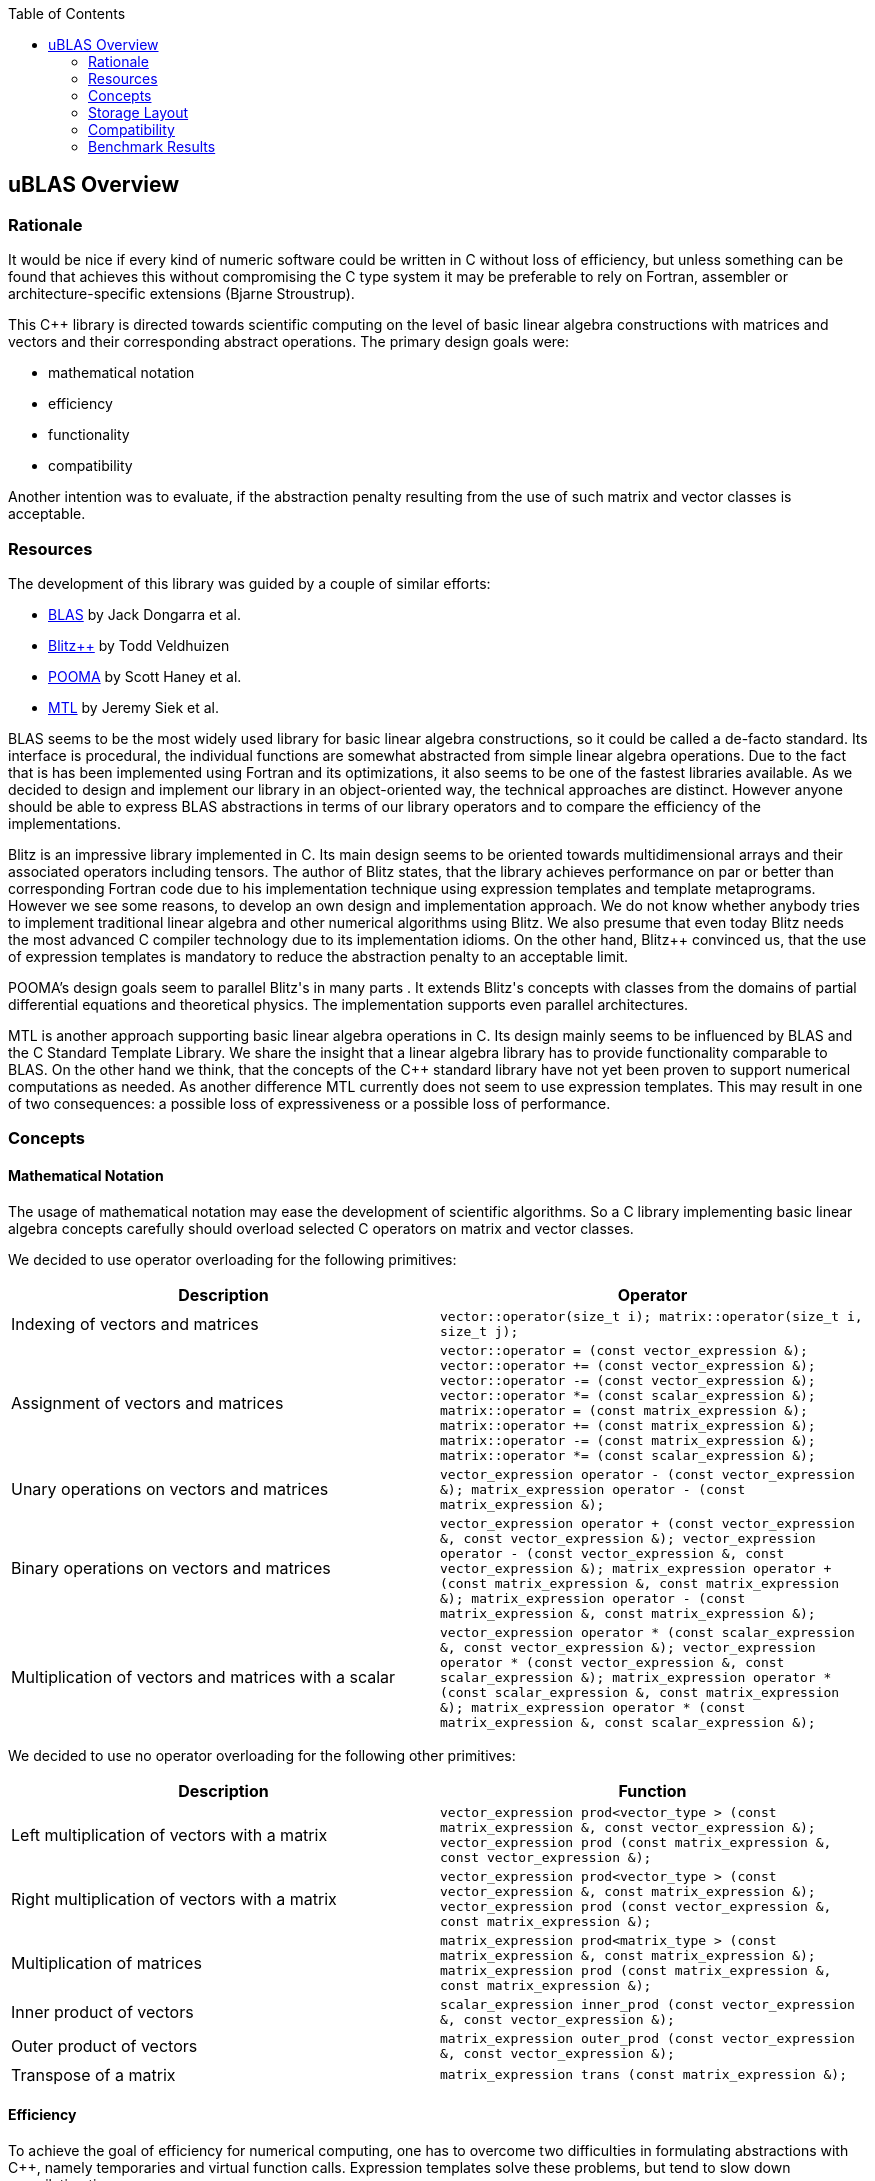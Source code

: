 :toc: left
:toclevels: 2
:idprefix:
:listing-caption: Code Example
:docinfo: private-footer

== uBLAS Overview

[[toc]]

=== Rationale

It would be nice if every kind of numeric software could be written in
C++ without loss of efficiency, but unless something can be found that
achieves this without compromising the C++ type system it may be
preferable to rely on Fortran, assembler or architecture-specific
extensions (Bjarne Stroustrup).

This C++ library is directed towards scientific computing on the level
of basic linear algebra constructions with matrices and vectors and
their corresponding abstract operations. The primary design goals were:

* mathematical notation
* efficiency
* functionality
* compatibility

Another intention was to evaluate, if the abstraction penalty resulting
from the use of such matrix and vector classes is acceptable.

=== Resources

The development of this library was guided by a couple of similar
efforts:

* http://www.netlib.org/blas/index.html[BLAS] by Jack Dongarra et al.
* http://www.oonumerics.org/blitz/[Blitz++] by Todd Veldhuizen
* http://acts.nersc.gov/pooma/[POOMA] by Scott Haney et al.
* http://www.lsc.nd.edu/research/mtl/[MTL] by Jeremy Siek et al.

BLAS seems to be the most widely used library for basic linear algebra
constructions, so it could be called a de-facto standard. Its interface
is procedural, the individual functions are somewhat abstracted from
simple linear algebra operations. Due to the fact that is has been
implemented using Fortran and its optimizations, it also seems to be one
of the fastest libraries available. As we decided to design and
implement our library in an object-oriented way, the technical
approaches are distinct. However anyone should be able to express BLAS
abstractions in terms of our library operators and to compare the
efficiency of the implementations.

Blitz++ is an impressive library implemented in C++. Its main design
seems to be oriented towards multidimensional arrays and their
associated operators including tensors. The author of Blitz++ states,
that the library achieves performance on par or better than
corresponding Fortran code due to his implementation technique using
expression templates and template metaprograms. However we see some
reasons, to develop an own design and implementation approach. We do not
know whether anybody tries to implement traditional linear algebra and
other numerical algorithms using Blitz++. We also presume that even
today Blitz++ needs the most advanced C++ compiler technology due to its
implementation idioms. On the other hand, Blitz++ convinced us, that the
use of expression templates is mandatory to reduce the abstraction
penalty to an acceptable limit.

POOMA's design goals seem to parallel Blitz++'s in many parts . It
extends Blitz++'s concepts with classes from the domains of partial
differential equations and theoretical physics. The implementation
supports even parallel architectures.

MTL is another approach supporting basic linear algebra operations in
C++. Its design mainly seems to be influenced by BLAS and the C++
Standard Template Library. We share the insight that a linear algebra
library has to provide functionality comparable to BLAS. On the other
hand we think, that the concepts of the C++ standard library have not
yet been proven to support numerical computations as needed. As another
difference MTL currently does not seem to use expression templates. This
may result in one of two consequences: a possible loss of expressiveness
or a possible loss of performance.

=== Concepts

==== Mathematical Notation

The usage of mathematical notation may ease the development of
scientific algorithms. So a C++ library implementing basic linear
algebra concepts carefully should overload selected C++ operators on
matrix and vector classes.

We decided to use operator overloading for the following primitives:

[cols="<,<",]
|===
|Description |Operator

|Indexing of vectors and matrices
|`vector::operator(size_t i); matrix::operator(size_t i, size_t j);`

|Assignment of vectors and matrices
|`vector::operator = (const vector_expression &); vector::operator += (const vector_expression &); vector::operator -= (const vector_expression &); vector::operator *= (const scalar_expression &); matrix::operator = (const matrix_expression &); matrix::operator += (const matrix_expression &); matrix::operator -= (const matrix_expression &); matrix::operator *= (const scalar_expression &);`

|Unary operations on vectors and matrices
|`vector_expression operator - (const vector_expression &); matrix_expression operator - (const matrix_expression &);`

|Binary operations on vectors and matrices
|`vector_expression operator + (const vector_expression &, const vector_expression &); vector_expression operator - (const vector_expression &, const vector_expression &); matrix_expression operator + (const matrix_expression &, const matrix_expression &); matrix_expression operator - (const matrix_expression &, const matrix_expression &);`

|Multiplication of vectors and matrices with a scalar
|`vector_expression operator * (const scalar_expression &, const vector_expression &); vector_expression operator * (const vector_expression &, const scalar_expression &); matrix_expression operator * (const scalar_expression &, const matrix_expression &); matrix_expression operator * (const matrix_expression &, const scalar_expression &);`
|===

We decided to use no operator overloading for the following other
primitives:

[cols="<,<",]
|===
|Description |Function

|Left multiplication of vectors with a matrix
|`vector_expression prod<vector_type
> (const matrix_expression &, const vector_expression &); vector_expression prod (const matrix_expression &, const vector_expression &);`

|Right multiplication of vectors with a matrix
|`vector_expression prod<vector_type
> (const vector_expression &, const matrix_expression &); vector_expression prod (const vector_expression &, const matrix_expression &);`

|Multiplication of matrices |`matrix_expression prod<matrix_type
> (const matrix_expression &, const matrix_expression &); matrix_expression prod (const matrix_expression &, const matrix_expression &);`

|Inner product of vectors
|`scalar_expression inner_prod (const vector_expression &, const vector_expression &);`

|Outer product of vectors
|`matrix_expression outer_prod (const vector_expression &, const vector_expression &);`

|Transpose of a matrix
|`matrix_expression trans (const matrix_expression &);`
|===

==== Efficiency

To achieve the goal of efficiency for numerical computing, one has to
overcome two difficulties in formulating abstractions with C++, namely
temporaries and virtual function calls. Expression templates solve these
problems, but tend to slow down compilation times.

===== Eliminating Temporaries

Abstract formulas on vectors and matrices normally compose a couple of
unary and binary operations. The conventional way of evaluating such a
formula is first to evaluate every leaf operation of a composition into
a temporary and next to evaluate the composite resulting in another
temporary. This method is expensive in terms of time especially for
small and space especially for large vectors and matrices. The approach
to solve this problem is to use lazy evaluation as known from modern
functional programming languages. The principle of this approach is to
evaluate a complex expression element wise and to assign it directly to
the target.

Two interesting and dangerous facts result:

===== Aliases

One may get serious side effects using element wise evaluation on
vectors or matrices. Consider the matrix vector product _x = A x_.
Evaluation of __A__~_1_~_x_ and assignment to __x__~_1_~ changes the
right hand side, so that the evaluation of __A__~_2_~_x_ returns a wrong
result. In this case there are *aliases* of the elements __x__~_n_~ on
both the left and right hand side of the assignment.

Our solution for this problem is to evaluate the right hand side of an
assignment into a temporary and then to assign this temporary to the
left hand side. To allow further optimizations, we provide a
corresponding member function for every assignment operator and also a
link:operations_overview.html#noalias[`noalias` syntax.] By using this
syntax a programmer can confirm, that the left and right hand sides of
an assignment are independent, so that element wise evaluation and
direct assignment to the target is safe.

===== Complexity

The computational complexity may be unexpectedly large under certain
cirumstances. Consider the chained matrix vector product _A (B x)_.
Conventional evaluation of _A (B x)_ is quadratic. Deferred evaluation
of __B x__~_i_~ is linear. As every element __B x__~_i_~ is needed
linearly depending of the size, a completely deferred evaluation of the
chained matrix vector product _A (B x)_ is cubic. In such cases one
needs to reintroduce temporaries in the expression.

===== Eliminating Virtual Function Calls

Lazy expression evaluation normally leads to the definition of a class
hierarchy of terms. This results in the usage of dynamic polymorphism to
access single elements of vectors and matrices, which is also known to
be expensive in terms of time. A solution was found a couple of years
ago independently by David Vandervoorde and Todd Veldhuizen and is
commonly called expression templates. Expression templates contain lazy
evaluation and replace dynamic polymorphism with static, i.e. compile
time polymorphism. Expression templates heavily depend on the famous
Barton-Nackman trick, also coined 'curiously defined recursive
templates' by Jim Coplien.

Expression templates form the base of our implementation.

===== Compilation times

It is also a well known fact, that expression templates challenge
currently available compilers. We were able to significantly reduce the
amount of needed expression templates using the Barton-Nackman trick
consequently.

We also decided to support a dual conventional implementation (i.e. not
using expression templates) with extensive bounds and type checking of
vector and matrix operations to support the development cycle. Switching
from debug mode to release mode is controlled by the `NDEBUG`
preprocessor symbol of `<cassert>`.

Functionality

Every C++ library supporting linear algebra will be measured against the
long-standing Fortran package BLAS. We now describe how BLAS calls may
be mapped onto our classes.

The page link:operations_overview.html[Overview of Matrix and Vector
Operations] gives a short summary of the most used operations on vectors
and matrices.

===== Blas Level 1

[width="100%",cols="<25%,<25%,<25%,<25%",]
|===
|BLAS Call |Mapped Library Expression |Mathematical Description |Comment

|`sasum` OR `dasum` |`norm_1 (x)` |`sum(mod(x~i~))` |Computes the _l~1~_
(sum) norm of a real vector.

|`scasum` OR `dzasum` |`real (sum (v)) + imag (sum (v))` |`_sum
re(x~i~) + sum im(x~i~)_` |Computes the sum of elements of a complex
vector.

|`_nrm2` |`norm_2 (x)` |`sqrt ((sum(mod(x~i~)^_2_^)))` |Computes the
_l~2~_ (euclidean) norm of a vector.

|`i_amax` |`norm_inf (x) index_norm_inf (x)` |`max(mod(x~i~))`
|Computes the _l~inf~_ (maximum) norm of a vector. +
BLAS computes the index of the first element having this value.

|`_dot _dotu _dotc` |`inner_prod (x, y)` or `inner_prod (conj (x), y)`
|__x__^_T_^ _y_ or +
__x__^_H_^ _y_ |Computes the inner product of two vectors. +
BLAS implements certain loop unrollment.

|`dsdot sdsdot` |`a + prec_inner_prod (x, y)` |__a + x__^_T_^ _y_
|Computes the inner product in double precision.

|`_copy` |`x = y y.assign (x)` |_x <- y_ |Copies one vector to
another. +
BLAS implements certain loop unrollment.

|`_swap` |`swap (x, y)` |_x <--> y_ |Swaps two vectors. +
BLAS implements certain loop unrollment.

|`_scal csscal zdscal` |`x *= a` |_x <- a x_ |Scales a vector. +
BLAS implements certain loop unrollment.

|`_axpy` |`y += a * x` |_y <- a x + y_ |Adds a scaled vector. +
BLAS implements certain loop unrollment.

|`_rot _rotm csrot zdrot`
|`t.assign (a * x + b * y), y.assign (- b * x + a * y), x.assign (t)`
|_(x, y) <- (a x + b y, -b x + a y)_ |Applies a plane rotation.

|`_rotg _rotmg` |  |__(a, b) <- +
  (? a / sqrt (a__^_2_^ + __b__^_2_^__), +
    ? b / sqrt (a__^_2_^ + __b__^_2_^_))_ or__ +
(1, 0) <- (0, 0)__ |Constructs a plane rotation.
|===

===== Blas Level 2

[width="100%",cols="<25%,<25%,<25%,<25%",]
|===
|BLAS Call |Mapped Library Expression |Mathematical Description |Comment

|`_t_mv` |`x = prod (A, x)` or `x = prod (trans (A), x)` or `x = prod (herm (A), x)` |_x <- A x_ or__ + x <- A__^_T_^ _x_ or__ + x <- A__^_H_^ _x_ |Computes the product of a matrix with a vector.

|`_t_sv` |`y = solve (A, x, tag)` or +
`inplace_solve (A, x, tag)` or +
`y = solve (trans (A), x, tag)` or +
`inplace_solve (trans (A), x, tag)` or +
`y = solve (herm (A), x, tag)`or +
`inplace_solve (herm (A), x, tag)` |__y <- A__^_-1_^ _x_ or__ +
x <- A__^_-1_^ _x_ or__ +
y <- A^_T_^^_-1_^ _x_ or__ +
x <- A^_T_^^_-1_^ _x_ or__ +
y <- A^_H_^^_-1_^ _x_ or__ +
x <- A^_H_^^_-1_^ _x_
|Solves a system of linear equations with triangular form, i.e. _A_ is
triangular.

|`_g_mv _s_mv _h_mv`

|`y = a * prod (A, x) + b * y` or` y = a * prod (trans (A), x) + b * y`
or` y = a * prod (herm (A), x) + b * y`

|_y <- a A x + b y_ or__ +
y <- a A__^_T_^ __x + b y +
y <- a A__^_H_^ _x + b y_

|Adds the scaled product of a matrix with a vector.

|`_g_r _g_ru _g_rc`

|`A += a * outer_prod (x, y)` or` A += a * outer_prod (x, conj (y))`

|__A <- a x y__^_T_^ _+ A_ or__ +
A <- a x y__^_H_^ _+ A_

|Performs a rank _1_ update.

|`_s_r _h_r`

|`A += a * outer_prod (x, x)` or` A += a * outer_prod (x, conj (x))`

|__A <- a x x__^_T_^ _+ A_ or__ +
A <- a x x__^_H_^ _+ A_

|Performs a symmetric or hermitian rank _1_ update.

|`_s_r2 _h_r2`

|`A += a * outer_prod (x, y) +  a * outer_prod (y, x))`
or` A += a * outer_prod (x, conj (y)) +  conj (a) * outer_prod (y, conj (x)))`

|__A <- a x y__^_T_^ __+ a y x__^_T_^ _+ A_ or__ +
A <- a x y__^_H_^ __+ a__^_-_^ __y x__^_H_^ _+ A_

|Performs a symmetric or hermitian rank _2_ update.

|===

===== Blas Level 3

[width="100%",cols="<25%,<25%,<25%,<25%",]
|===
|BLAS Call |Mapped Library Expression |Mathematical Description |Comment

|`_t_mm` |`B = a * prod (A, B)` or +
`B = a * prod (trans (A), B)` or +
`B = a * prod (A, trans (B))` or +
`B = a * prod (trans (A), trans (B))` or +
`B = a * prod (herm (A), B)` or +
`B = a * prod (A, herm (B))` or +
`B = a * prod (herm (A), trans (B))` or +
`B = a * prod (trans (A), herm (B))` or +
`B = a * prod (herm (A), herm (B))` |_B <- a op (A) op (B)_ with +
  _op (X) = X_ or +
  __op (X) = X__^_T_^ or +
  __op (X) = X__^_H_^ |Computes the scaled product of two matrices.

|`_t_sm` |`C = solve (A, B, tag)` or +
`inplace_solve (A, B, tag)` or +
`C = solve (trans (A), B, tag)` or` inplace_solve (trans (A), B, tag)`
or` C = solve (herm (A), B, tag)` or` inplace_solve (herm (A), B, tag)`
|__C <- A__^_-1_^ _B_ or__ +
B <- A__^_-1_^ _B_ or__ +
C <- _A_^_T_^^_-1_^ _B_ or__ +
B <- _A_^_-1_^ _B_ or__ +
C <- _A_^_H_^^_-1_^ _B_ or__ +
B <- _A_^_H_^^_-1_^ _B_ |Solves a system of linear equations with
triangular form, i.e. _A_ is triangular.

|`_g_mm _s_mm _h_mm` |`C = a * prod (A, B) + b * C` or +
`C = a * prod (trans (A), B) + b * C` or +
`C = a * prod (A, trans (B)) + b * C` or +
`C = a * prod (trans (A), trans (B)) + b * C` or +
`C = a * prod (herm (A), B) + b * C` or +
`C = a * prod (A, herm (B)) + b * C` or +
`C = a * prod (herm (A), trans (B)) + b * C` or +
`C = a * prod (trans (A), herm (B)) + b * C` or +
`C = a * prod (herm (A), herm (B)) + b * C` |_C <- a op (A) op (B) + b
C_ with +
  _op (X) = X_ or +
  __op (X) = X__^_T_^ or +
  __op (X) = X__^_H_^ |Adds the scaled product of two matrices.

|`_s_rk _h_rk` |`B = a * prod (A, trans (A)) + b * B` or +
`B = a * prod (trans (A), A) + b * B` or +
`B = a * prod (A, herm (A)) + b * B` or +
`B = a * prod (herm (A), A) + b * B` |__B <- a A A__^_T_^ _+ b B_ or__ +
B <- a A__^_T_^ _A + b B_ or +
__B <- a A A__^_H_^ _+ b B_ or__ +
B <- a A__^_H_^ _A + b B_ |Performs a symmetric or hermitian rank _k_
update.

|`_s_r2k _h_r2k`
|`C = a * prod (A, trans (B)) +  a * prod (B, trans (A)) + b * C` or +
`C = a * prod (trans (A), B) +  a * prod (trans (B), A) + b * C` or +
`C = a * prod (A, herm (B)) +  conj (a) * prod (B, herm (A)) + b * C`
or +
`C = a * prod (herm (A), B) +  conj (a) * prod (herm (B), A) + b * C`
|__C <- a A B__^_T_^ __+ a B A__^_T_^ _+ b C_ or__ +
C <- a A__^_T_^ __B + a B__^_T_^ _A + b C_ or__ +
C <- a A B__^_H_^ __+ a__^_-_^ __B A__^_H_^ _+ b C_ or__ +
C <- a A__^_H_^ __B + a__^_-_^ __B__^_H_^ _A + b C_ |Performs a
symmetric or hermitian rank _2 k_ update.
|===

=== Storage Layout

uBLAS supports many different storage layouts. The full details can be
found at the link:types_overview.html[Overview of Types]. Most types
like `vector<double>` and `matrix<double>` are by default compatible to
C arrays, but can also be configured to contain FORTAN compatible data.

=== Compatibility

For compatibility reasons we provide array like indexing for vectors and
matrices. For some types (hermitian, sparse etc) this can be expensive
for matrices due to the needed temporary proxy objects.

uBLAS uses STL compatible allocators for the allocation of the storage
required for it's containers.

=== Benchmark Results

The following tables contain results of one of our benchmarks. This
benchmark compares a native C implementation ('C array') and some
library based implementations. The safe variants based on the library
assume aliasing, the fast variants do not use temporaries and are
functionally equivalent to the native C implementation. Besides the
generic vector and matrix classes the benchmark utilizes special classes
`c_vector` and `c_matrix`, which are intended to avoid every overhead
through genericity.

The benchmark program *bench1* was compiled with GCC 4.0 and run on an
Athlon 64 3000+. Times are scales for reasonable precision by running
*bench1 100*.

First we comment the results for double vectors and matrices of
dimension 3 and 3 x 3, respectively.

[cols="<,,,,",]
|===
|Comment | | | |

|inner_prod |C array |0.61 |782 |Some abstraction penalty

| |c_vector | |0.86 |554

| |vector<unbounded_array> | |1.02 |467

|vector + vector |C array |0.51 |1122 |Abstraction penalty: factor 2

| |c_vector fast | |1.17 |489

| |vector<unbounded_array> fast | |1.32 |433

| |c_vector safe | |2.02 |283

| |vector<unbounded_array> safe | |6.95 |82

|outer_prod |C array |0.59 |872 |Some abstraction penalty

| |c_matrix, c_vector fast | |0.88 |585

| |matrix<unbounded_array>, vector<unbounded_array> fast | |0.90 |572

| |c_matrix, c_vector safe | |1.66 |310

| |matrix<unbounded_array>, vector<unbounded_array> safe | |2.95 |175

|prod (matrix, vector) |C array |0.64 |671 |No significant abstraction
penalty

| |c_matrix, c_vector fast | |0.70 |613

| |matrix<unbounded_array>, vector<unbounded_array> fast | |0.79 |543

| |c_matrix, c_vector safe | |0.95 |452

| |matrix<unbounded_array>, vector<unbounded_array> safe | |2.61 |164

|matrix + matrix |C array |0.75 |686 |No significant abstraction penalty

| |c_matrix fast | |0.99 |520

| |matrix<unbounded_array> fast | |1.29 |399

| |c_matrix safe | |1.7 |303

| |matrix<unbounded_array> safe | |3.14 |164

|prod (matrix, matrix) |C array |0.94 |457 |No significant abstraction
penalty

| |c_matrix fast | |1.17 |367

| |matrix<unbounded_array> fast | |1.34 |320

| |c_matrix safe | |1.56 |275

| |matrix<unbounded_array> safe | |2.06 |208
|===

We notice a two fold performance loss for small vectors and matrices:
first the general abstraction penalty for using classes, and then a
small loss when using the generic vector and matrix classes. The
difference w.r.t. alias assumptions is also significant.

Next we comment the results for double vectors and matrices of dimension
100 and 100 x 100, respectively.

[cols="<,<,<,<,<",]
|===
|Operation |Implementation |Elapsed [s] |MFLOP/s |Comment

|inner_prod |C array |0.64 |889 |No significant abstraction penalty

| |c_vector | |0.66 |862

| |vector<unbounded_array> | |0.66 |862

|vector + vector |C array |0.64 |894 |No significant abstraction penalty

| |c_vector fast | |0.66 |867

| |vector<unbounded_array> fast | |0.66 |867

| |c_vector safe | |1.14 |501

| |vector<unbounded_array> safe | |1.23 |465

|outer_prod |C array |0.50 |1144 |No significant abstraction penalty

| |c_matrix, c_vector fast | |0.71 |806

| |matrix<unbounded_array>, vector<unbounded_array> fast | |0.57 |1004

| |c_matrix, c_vector safe | |1.91 |300

| |matrix<unbounded_array>, vector<unbounded_array> safe | |0.89 |643

|prod (matrix, vector) |C array |0.65 |876 |No significant abstraction
penalty

| |c_matrix, c_vector fast | |0.65 |876

| |matrix<unbounded_array>, vector<unbounded_array> fast | |0.66 |863

| |c_matrix, c_vector safe | |0.66 |863

| |matrix<unbounded_array>, vector<unbounded_array> safe | |0.66 |863

|matrix + matrix |C array |0.96 |596 |No significant abstraction penalty

| |c_matrix fast | |1.21 |473

| |matrix<unbounded_array> fast | |1.00 |572

| |c_matrix safe | |2.44 |235

| |matrix<unbounded_array> safe | |1.30 |440

|prod (matrix, matrix) |C array |0.70 |813 |No significant abstraction
penalty

| |c_matrix fast | |0.73 |780

| |matrix<unbounded_array> fast | |0.76 |749

| |c_matrix safe | |0.75 |759

| |matrix<unbounded_array> safe | |0.76 |749
|===

For larger vectors and matrices the general abstraction penalty for
using classes seems to decrease, the small loss when using generic
vector and matrix classes seems to remain. The difference w.r.t. alias
assumptions remains visible, too.

'''''

Copyright (©) 2000-2002 Joerg Walter, Mathias Koch +
Copyright (©) 2021 Shikhar Vashistha +
Use, modification and distribution are subject to the Boost Software
License, Version 1.0. (See accompanying file LICENSE_1_0.txt or copy at
http://www.boost.org/LICENSE_1_0.txt ).
